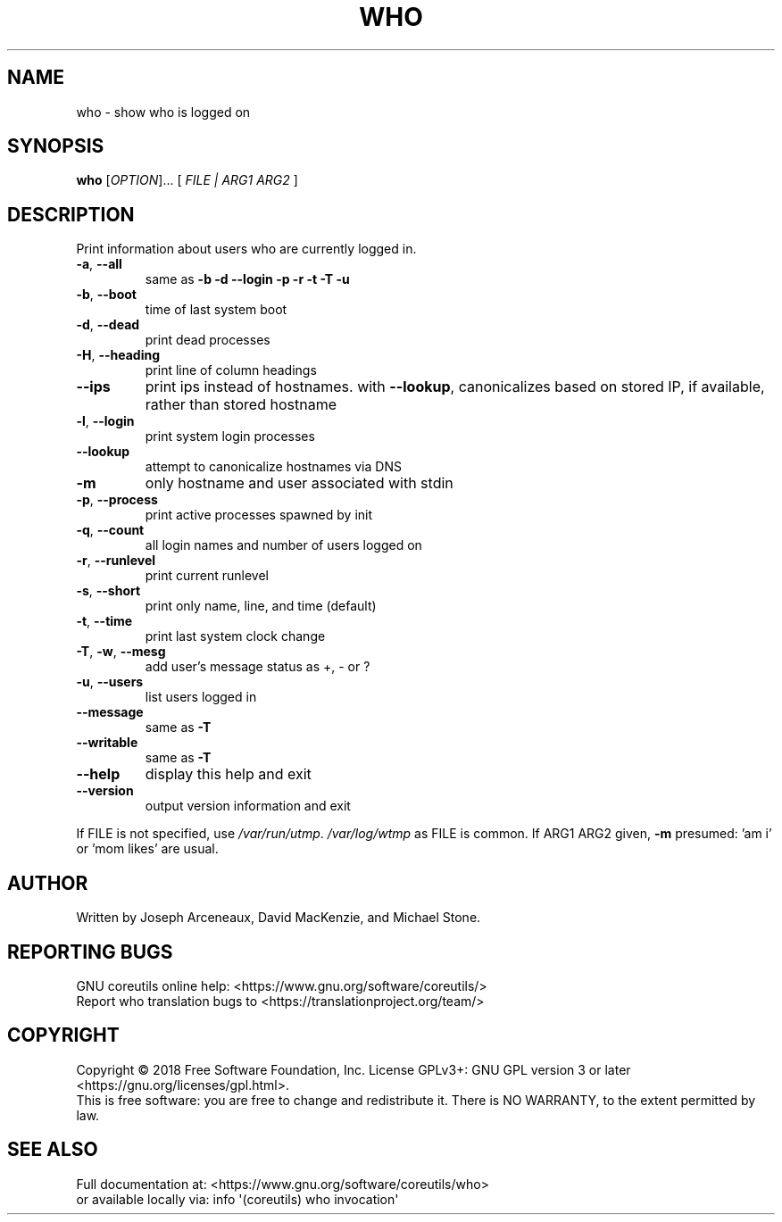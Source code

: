 .\" DO NOT MODIFY THIS FILE!  It was generated by help2man 1.47.3.
.TH WHO "1" "August 2019" "GNU coreutils 8.30" "User Commands"
.SH NAME
who \- show who is logged on
.SH SYNOPSIS
.B who
[\fI\,OPTION\/\fR]... [ \fI\,FILE | ARG1 ARG2 \/\fR]
.SH DESCRIPTION
.\" Add any additional description here
.PP
Print information about users who are currently logged in.
.TP
\fB\-a\fR, \fB\-\-all\fR
same as \fB\-b\fR \fB\-d\fR \fB\-\-login\fR \fB\-p\fR \fB\-r\fR \fB\-t\fR \fB\-T\fR \fB\-u\fR
.TP
\fB\-b\fR, \fB\-\-boot\fR
time of last system boot
.TP
\fB\-d\fR, \fB\-\-dead\fR
print dead processes
.TP
\fB\-H\fR, \fB\-\-heading\fR
print line of column headings
.TP
\fB\-\-ips\fR
print ips instead of hostnames. with \fB\-\-lookup\fR,
canonicalizes based on stored IP, if available,
rather than stored hostname
.TP
\fB\-l\fR, \fB\-\-login\fR
print system login processes
.TP
\fB\-\-lookup\fR
attempt to canonicalize hostnames via DNS
.TP
\fB\-m\fR
only hostname and user associated with stdin
.TP
\fB\-p\fR, \fB\-\-process\fR
print active processes spawned by init
.TP
\fB\-q\fR, \fB\-\-count\fR
all login names and number of users logged on
.TP
\fB\-r\fR, \fB\-\-runlevel\fR
print current runlevel
.TP
\fB\-s\fR, \fB\-\-short\fR
print only name, line, and time (default)
.TP
\fB\-t\fR, \fB\-\-time\fR
print last system clock change
.TP
\fB\-T\fR, \fB\-w\fR, \fB\-\-mesg\fR
add user's message status as +, \- or ?
.TP
\fB\-u\fR, \fB\-\-users\fR
list users logged in
.TP
\fB\-\-message\fR
same as \fB\-T\fR
.TP
\fB\-\-writable\fR
same as \fB\-T\fR
.TP
\fB\-\-help\fR
display this help and exit
.TP
\fB\-\-version\fR
output version information and exit
.PP
If FILE is not specified, use \fI\,/var/run/utmp\/\fP.  \fI\,/var/log/wtmp\/\fP as FILE is common.
If ARG1 ARG2 given, \fB\-m\fR presumed: 'am i' or 'mom likes' are usual.
.SH AUTHOR
Written by Joseph Arceneaux, David MacKenzie, and Michael Stone.
.SH "REPORTING BUGS"
GNU coreutils online help: <https://www.gnu.org/software/coreutils/>
.br
Report who translation bugs to <https://translationproject.org/team/>
.SH COPYRIGHT
Copyright \(co 2018 Free Software Foundation, Inc.
License GPLv3+: GNU GPL version 3 or later <https://gnu.org/licenses/gpl.html>.
.br
This is free software: you are free to change and redistribute it.
There is NO WARRANTY, to the extent permitted by law.
.SH "SEE ALSO"
Full documentation at: <https://www.gnu.org/software/coreutils/who>
.br
or available locally via: info \(aq(coreutils) who invocation\(aq
